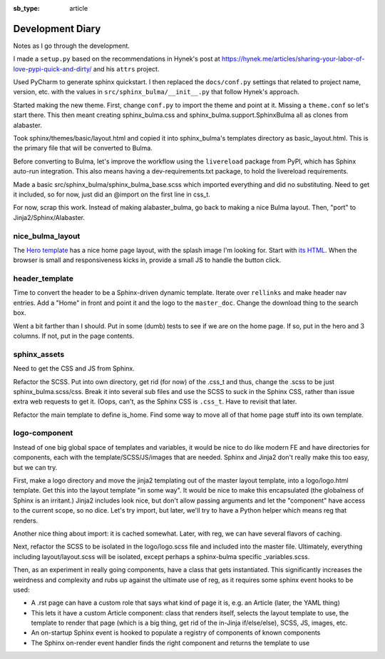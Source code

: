 :sb_type: article

=================
Development Diary
=================

Notes as I go through the development.

I made a ``setup.py`` based on the recommendations in Hynek's post at
https://hynek.me/articles/sharing-your-labor-of-love-pypi-quick-and-dirty/
and his ``attrs`` project.

Used PyCharm to generate sphinx quickstart. I then replaced the
``docs/conf.py`` settings that related to project name, version, etc. with
the values in ``src/sphinx_bulma/__init__.py`` that follow Hynek's approach.

Started making the new theme. First, change ``conf.py`` to import the
theme and point at it. Missing a ``theme.conf`` so let's start there. This
then meant creating sphinx_bulma.css and sphinx_bulma.support.SphinxBulma
all as clones from alabaster.

Took sphinx/themes/basic/layout.html and copied it into sphinx_bulma's
templates directory as basic_layout.html.  This is the primary file that
will be converted to Bulma.

Before converting to Bulma, let's improve the workflow using the
``livereload`` package from PyPI, which has Sphinx auto-run integration.
This also means having a dev-requirements.txt package, to hold the
livereload requirements.

Made a basic src/sphinx_bulma/sphinx_bulma_base.scss which imported
everything and did no substituting. Need to get it included, so for now,
just did an @import on the first line in css_t.

For now, scrap this work. Instead of making alabaster_bulma, go back to
making a nice Bulma layout. Then, "port" to Jinja2/Sphinx/Alabaster.

nice_bulma_layout
=================

The
`Hero template <https://dansup.github.io/bulma-templates/templates/hero.html>`_
has a nice home page layout, with the splash image I'm looking for.
Start with
`its HTML <https://github.com/dansup/bulma-templates/blob/gh-pages/templates/hero.html>`_.
When the browser is small and responsiveness kicks in, provide a small JS
to handle the button click.

header_template
===============

Time to convert the header to be a Sphinx-driven dynamic template. Iterate
over ``rellinks`` and make header nav entries. Add a "Home" in front and
point it and the logo to the ``master_doc``. Change the download thing
to the search box.

Went a bit farther than I should. Put in some (dumb) tests to see if we are
on the home page. If so, put in the hero and 3 columns. If not, put in
the page contents.

sphinx_assets
=============

Need to get the CSS and JS from Sphinx.

Refactor the SCSS. Put into own directory, get rid (for now) of the .css_t
and thus, change the .scss to be just sphinx_bulma.scss/css. Break it
into several sub files and use the SCSS to suck in the Sphinx CSS, rather
than issue extra web requests to get it. (Oops, can't, as the
Sphinx CSS is ``.css_t``. Have to revisit that later.

Refactor the main template to define is_home. Find some way to move all
of that home page stuff into its own template.

logo-component
==============

Instead of one big global space of templates and variables, it would be
nice to do like modern FE and have directories for components, each with
the template/SCSS/JS/images that are needed. Sphinx and Jinja2 don't
really make this too easy, but we can try.

First, make a logo directory and move the jinja2 templating out of
the master layout template, into a logo/logo.html template. Get this into
the layout template "in some way". It would be nice to make this
encapsulated (the globalness of Sphinx is an irritant.) Jinja2 includes
look nice, but don't allow passing arguments and let the "component" have
access to the current scope, so no dice. Let's try import, but later,
we'll try to have a Python helper which means reg that renders.

Another nice thing about import: it is cached somewhat. Later, with reg,
we can have several flavors of caching.

Next, refactor the SCSS to be isolated in the logo/logo.scss file and
included into the master file. Ultimately, everything including
layout/layout.scss will be isolated, except perhaps a sphinx-bulma specific
_variables.scss.

Then, as an experiment in really going components, have a class that gets
instantiated. This significantly increases the weirdness and complexity and
rubs up against the ultimate use of reg, as it requires some sphinx event
hooks to be used:

- A .rst page can have a custom role that says what kind of page it is,
  e.g. an Article (later, the YAML thing)

- This lets it have a custom Article component: class that renders
  itself, selects the layout template to use, the template to render that
  page (which is a big thing, get rid of the in-Jinja if/else/else),
  SCSS, JS, images, etc.

- An on-startup Sphinx event is hooked to populate a registry of components of
  known components

- The Sphinx on-render event handler finds the right component and returns
  the template to use
